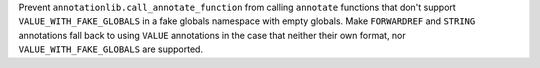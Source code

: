 Prevent ``annotationlib.call_annotate_function`` from calling ``annotate`` functions that don't support ``VALUE_WITH_FAKE_GLOBALS`` in a fake globals namespace with empty globals.
Make ``FORWARDREF`` and ``STRING`` annotations fall back to using ``VALUE`` annotations in the case that neither their own format, nor ``VALUE_WITH_FAKE_GLOBALS`` are supported.
